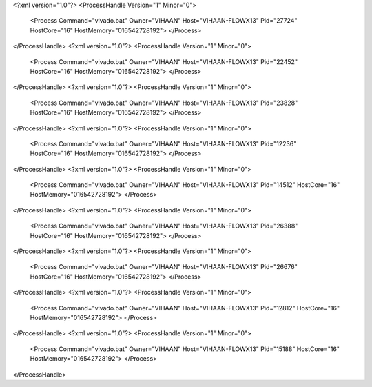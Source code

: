 <?xml version="1.0"?>
<ProcessHandle Version="1" Minor="0">
    <Process Command="vivado.bat" Owner="VIHAAN" Host="VIHAAN-FLOWX13" Pid="27724" HostCore="16" HostMemory="016542728192">
    </Process>
</ProcessHandle>
<?xml version="1.0"?>
<ProcessHandle Version="1" Minor="0">
    <Process Command="vivado.bat" Owner="VIHAAN" Host="VIHAAN-FLOWX13" Pid="22452" HostCore="16" HostMemory="016542728192">
    </Process>
</ProcessHandle>
<?xml version="1.0"?>
<ProcessHandle Version="1" Minor="0">
    <Process Command="vivado.bat" Owner="VIHAAN" Host="VIHAAN-FLOWX13" Pid="23828" HostCore="16" HostMemory="016542728192">
    </Process>
</ProcessHandle>
<?xml version="1.0"?>
<ProcessHandle Version="1" Minor="0">
    <Process Command="vivado.bat" Owner="VIHAAN" Host="VIHAAN-FLOWX13" Pid="12236" HostCore="16" HostMemory="016542728192">
    </Process>
</ProcessHandle>
<?xml version="1.0"?>
<ProcessHandle Version="1" Minor="0">
    <Process Command="vivado.bat" Owner="VIHAAN" Host="VIHAAN-FLOWX13" Pid="14512" HostCore="16" HostMemory="016542728192">
    </Process>
</ProcessHandle>
<?xml version="1.0"?>
<ProcessHandle Version="1" Minor="0">
    <Process Command="vivado.bat" Owner="VIHAAN" Host="VIHAAN-FLOWX13" Pid="26388" HostCore="16" HostMemory="016542728192">
    </Process>
</ProcessHandle>
<?xml version="1.0"?>
<ProcessHandle Version="1" Minor="0">
    <Process Command="vivado.bat" Owner="VIHAAN" Host="VIHAAN-FLOWX13" Pid="26676" HostCore="16" HostMemory="016542728192">
    </Process>
</ProcessHandle>
<?xml version="1.0"?>
<ProcessHandle Version="1" Minor="0">
    <Process Command="vivado.bat" Owner="VIHAAN" Host="VIHAAN-FLOWX13" Pid="12812" HostCore="16" HostMemory="016542728192">
    </Process>
</ProcessHandle>
<?xml version="1.0"?>
<ProcessHandle Version="1" Minor="0">
    <Process Command="vivado.bat" Owner="VIHAAN" Host="VIHAAN-FLOWX13" Pid="15188" HostCore="16" HostMemory="016542728192">
    </Process>
</ProcessHandle>
